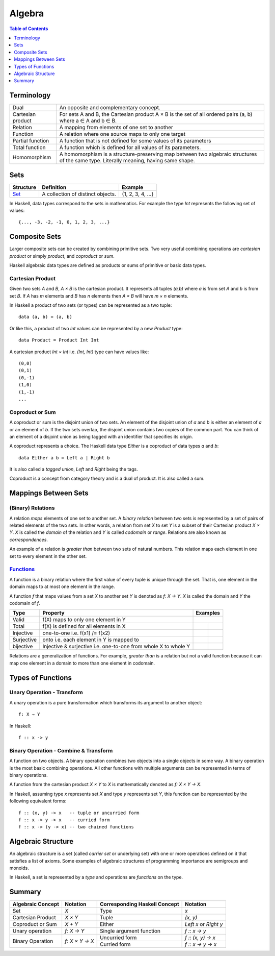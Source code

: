 Algebra
=======

.. contents:: Table of Contents
   :depth: 1

Terminology
-----------

+-------------------+---------------------------------------------------------+
| Dual              | An opposite and complementary concept.                  |
+-------------------+---------------------------------------------------------+
| Cartesian product | For sets A and B, the Cartesian product A × B is the    |
|                   | set of all ordered pairs (a, b) where a ∈ A and b ∈ B.  |
+-------------------+---------------------------------------------------------+
| Relation          | A mapping from elements of one set to another           |
+-------------------+---------------------------------------------------------+
| Function          | A relation where one source maps to only one target     |
+-------------------+---------------------------------------------------------+
| Partial function  | A function that is not defined for some values          |
|                   | of its parameters                                       |
+-------------------+---------------------------------------------------------+
| Total function    | A function which is defined for all values              |
|                   | of its parameters.                                      |
+-------------------+---------------------------------------------------------+
| Homomorphism      | A homomorphism is a structure-preserving map between    |
|                   | two algebraic structures of the same type.              |
|                   | Literally meaning, having same shape.                   |
+-------------------+---------------------------------------------------------+

Sets
----

+----------------------------------------------------------+----------------------------------------------------------+-------------------+
| Structure                                                | Definition                                               | Example           |
+==========================================================+==========================================================+===================+
| `Set <https://en.wikipedia.org/wiki/Set_(mathematics)>`_ | A collection of distinct objects.                        | {1, 2, 3, 4, ...} |
+----------------------------------------------------------+----------------------------------------------------------+-------------------+

In Haskell, data types correspond to the sets in mathematics. For example the
type `Int` represents the following set of values::

  {..., -3, -2, -1, 0, 1, 2, 3, ...}

Composite Sets
--------------

Larger composite sets can be created by combining primitive sets. Two very
useful combining operations are `cartesian product` or simply `product`, and
`coproduct` or `sum`.

Haskell algebraic data types are defined as products or sums of primitive or
basic data types.

Cartesian Product
~~~~~~~~~~~~~~~~~

Given two sets `A` and `B`, `A × B` is the cartesian product. It represents all
tuples `(a,b)` where `a` is from set `A` and `b` is from set `B`. If `A` has
`m` elements and `B` has `n` elements then `A × B` will have `m × n`  elements.

In Haskell a product of two sets (or types) can be represented as a two tuple::

  data (a, b) = (a, b)

Or like this, a product of two `Int` values can be represented by a new
`Product` type::

  data Product = Product Int Int

A cartesian product `Int × Int` i.e. `(Int, Int)` type can have values like::

  (0,0)
  (0,1)
  (0,-1)
  (1,0)
  (1,-1)
  ...

Coproduct or Sum
~~~~~~~~~~~~~~~~

A coproduct or sum is the disjoint union of two sets. An element of the
disjoint union of `a` and `b` is either an element of `a` or an element of `b`.
If the two sets overlap, the disjoint union contains two copies of the common
part. You can think of an element of a disjoint union as being tagged with an
identifier that specifies its origin.

A coproduct represents a choice. The Haskell data type `Either` is a coproduct
of data types `a` and `b`::

  data Either a b = Left a | Right b

It is also called a `tagged union`, `Left` and `Right` being the tags.

Coproduct is a concept from category theory and is a dual of product. It is
also called a sum.

Mappings Between Sets
---------------------

(Binary) Relations
~~~~~~~~~~~~~~~~~~

A relation `maps` elements of one set to another set.  A `binary relation`
between two sets is represented by a set of pairs of related elements of the
two sets.  In other words, a relation from set `X` to set `Y` is a subset of
their Cartesian product `X × Y`. `X` is called the `domain` of the relation and
`Y` is called `codomain` or `range`. Relations are also known as
`correspondences`.

An example of a relation is `greater than` between two sets of natural numbers.
This relation maps each element in one set to every element in the other set.

`Functions <https://en.wikipedia.org/wiki/Function_(mathematics)>`_
~~~~~~~~~~~~~~~~~~~~~~~~~~~~~~~~~~~~~~~~~~~~~~~~~~~~~~~~~~~~~~~~~~~

A function is a binary relation where the first value of every tuple is unique
through the set. That is, one element in the domain maps to at most one element
in the range.

A function `f` that maps values from a set `X` to another set `Y` is denoted as
`f: X → Y`.  `X` is called the domain and `Y` the codomain of `f`.

.. |invalid| image:: https://github.com/harendra-kumar/concise-haskell-diagrams/blob/master/algebra/invalid.png
.. |total| image:: https://github.com/harendra-kumar/concise-haskell-diagrams/blob/master/algebra/total.png
.. |partial| image:: https://github.com/harendra-kumar/concise-haskell-diagrams/blob/master/algebra/partial.png

+------------+------------------------------------------+---------------------------+
| Type       | Property                                 | Examples                  |
+============+==========================================+===========================+
| Valid      | f(X) maps to only one element in Y       | |invalid|                 |
+------------+------------------------------------------+-------------+-------------+
| Total      | f(X) is defined for all elements in X    | |total|     | |partial|   |
+------------+------------------------------------------+-------------+-------------+
| Injective  | one-to-one i.e. f(x1) /= f(x2)           |             |             |
+------------+------------------------------------------+-------------+-------------+
| Surjective | onto i.e. each element in Y is mapped to |             |             |
+------------+------------------------------------------+-------------+-------------+
| bijective  | Injective & surjective i.e.              |             |             |
|            | one-to-one from whole X to whole Y       |             |             |
+------------+------------------------------------------+-------------+-------------+

Relations are a generalization of functions. For example, `greater than` is a
relation but not a valid function because it can map one element in a domain to
more than one element in codomain.

Types of Functions
------------------

Unary Operation - Transform
~~~~~~~~~~~~~~~~~~~~~~~~~~~

A unary operation is a pure transformation which transforms its argument to
another object::

  f: X → Y

In Haskell::

  f :: x -> y

Binary Operation - Combine & Transform
~~~~~~~~~~~~~~~~~~~~~~~~~~~~~~~~~~~~~~

A function on two objects. A binary operation combines two objects into a
single objects in some way.  A binary operation is the most basic combining
operations. All other functions with multiple arguments can be represented in
terms of binary operations.

A function from the cartesian product `X × Y` to `X` is mathematically denoted
as `f: X × Y → X`.

In Haskell, assuming type `x` represents set `X` and type `y` represents set
`Y`, this function can be represented by the following equivalent forms::

  f :: (x, y) -> x   -- tuple or uncurried form
  f :: x -> y -> x   -- curried form
  f :: x -> (y -> x) -- two chained functions


Algebraic Structure
-------------------

An algebraic structure is a set (called `carrier set` or underlying set) with
one or more operations defined on it that satisfies a list of axioms. Some
examples of algebraic structures of programming importance are semigroups and
monoids.

In Haskell, a set is represented by a `type` and operations are `functions` on
the type.

Summary
-------

+-------------------+----------------+-------------------------------+--------------------+
| Algebraic Concept | Notation       | Corresponding Haskell Concept | Notation           |
+===================+================+===============================+====================+
| Set               | `X`            | Type                          | `x`                |
+-------------------+----------------+-------------------------------+--------------------+
| Cartesian Product | `X × Y`        | Tuple                         | `(x, y)`           |
+-------------------+----------------+-------------------------------+--------------------+
| Coproduct or Sum  | `X + Y`        | Either                        | `Left x` or        |
|                   |                |                               | `Right y`          |
+-------------------+----------------+-------------------------------+--------------------+
| Unary operation   | `f: X → Y`     | Single argument function      | `f :: x -> y`      |
+-------------------+----------------+-------------------------------+--------------------+
| Binary Operation  | `f: X × Y → X` | Uncurried form                | `f :: (x, y) -> x` |
|                   |                +-------------------------------+--------------------+
|                   |                | Curried form                  | `f :: x -> y -> x` |
+-------------------+----------------+-------------------------------+--------------------+
